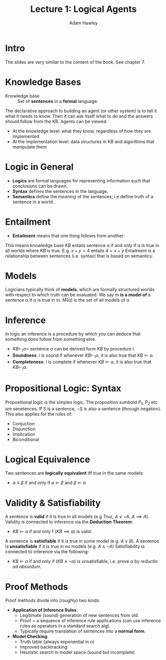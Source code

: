 #+LATEX_HEADER: \usepackage{turnstile}
#+TITLE: Lecture 1: Logical Agents
#+AUTHOR: Adam Hawley

* Intro
The slides are very similar to the content of the book.
See chapter 7.

* Knowledge Bases
- Knowledge base :: Set of *sentences* in a *formal* language.
The declarative approach to building an agent (or other system) is to tell it what it needs to know.
Then it can ask itself what to do and the answers should follow from the KB.
Agents can be viewed:
- At the knowledge level: what they know, regardless of how they are implemented
- At the implementation level: data structures in KB and algorithms that manipulate them

* Logic in General
- *Logics* are formal languages for representing information such that conclusions can be drawn.
- *Syntax* defines the sentences in the language.
- *Semantics* define the /meaning/ of the sentences; i.e define truth of a sentence in a world.

* Entailment
- *Entailment* means that one thing follows from another:
\begin{equation}
KB \models \alpha
\end{equation}
This means knowledge base $KB$ entails sentence \alpha if and only if \alpha is true in all worlds where $KB$ is true.
E.g. $x + y = 4$ entails $4 = x + y$
Entailment is a relationship between sentences (i.e. syntax) that is based on semantics.

* Models
Logicians typically think of *models*, which are formally structured worlds with respect to which truth can be evaluated.
We say /m/ *is a model of* a sentence \alpha if \alpha is true in /m/.
M(\alpha) is the set of all models of \alpha

* Inference
In logic an inference is a procedure by which you can deduce that something does follow from something else.
- $KB \vdash_i \alpha =$ sentence \alpha can be derived form $KB$ by procedure /i/.
- *Soundness*: /i/ is sound if whenever $KB \vdash_i \alpha$, it is also true that $KB \models \alpha$.
- *Completeness*: /i/ is complete if whenever $KB \models \alpha$, it is also true that $KB \vdash_i \alpha$.

* Propositional Logic: Syntax
Propositional logic is the simples logic.
The proposition sumbold /P_1/, /P_2/ etc are senetences.
If /S/ is a sentence, ¬S is also a sentence (through negation).
This also applies for the rules of:
- Conjuction
- Disjunction
- Implication
- Biconditional

* Logical Equivalence
Two sentences are *logically equivalent* iff true in the same models:
- $\alpha \equiv \beta$ if and only if $\alpha \models \beta$ and $\beta \models \alpha$

* Validity & Satisfiability
A sentence is *valid* if it is true in all models (e.g $True$, $A\lor\neg A$, $A\implies A$).
Validity is connected to inference via the *Deduction Theorem*:
- $KB \models \alpha$ if and only f $(KB \implies \alpha)$ is valid.
A sentence is *satisfiable* if it is true in /some/ model (e.g. $A\lor B$).
A sentence is *unsatisfiable* if it is true in /no/ models (e.g. $A\land \neg A$)
Satisfiability is connected to inference via the following:
- $KB \models \alpha$ if and only if $(KB \land \neg \alpha)$ is unsatisfiable, i.e. prove \alpha by /reductio ad absurdum/.

* Proof Methods
Proof methods divide into (roughly) two kinds:
- *Application of Inference Rules*:
  + Legitimate (sound) generation of new sentences from old.
  + Proof = a sequence of inference rule applications (can use inference rules as operators in a standard search alg).
  + Typically require translation of sentences into a *normal form*.
- *Model Checking*:
  + Truth table (always exponential in /n/)
  + Improved backtracking
  + Heuristic search in model space (sound but incomplete)
  


